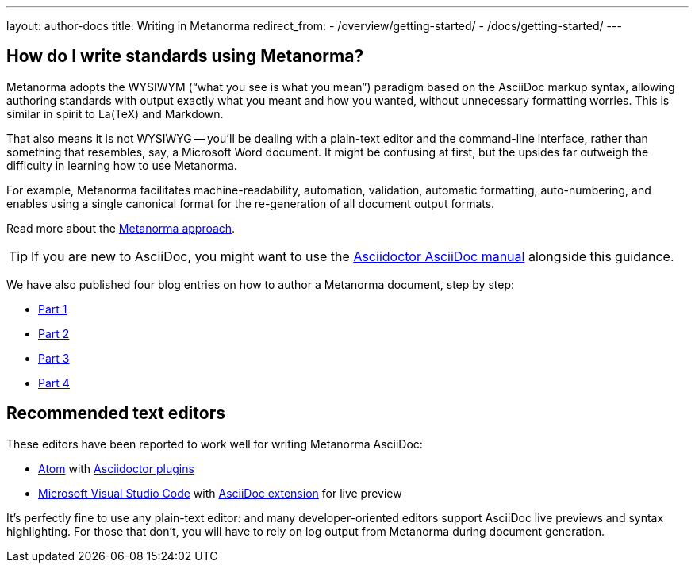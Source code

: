 ---
layout: author-docs
title: Writing in Metanorma
redirect_from:
  - /overview/getting-started/
  - /docs/getting-started/
---

== How do I write standards using Metanorma?

Metanorma adopts the WYSIWYM ("`what you see is what you mean`") paradigm
based on the AsciiDoc markup syntax, allowing authoring standards with
output exactly what you meant and how you wanted, without unnecessary
formatting worries. This is similar in spirit to La(TeX) and Markdown.

That also means it is not WYSIWYG -- you'll be dealing with a plain-text editor
and the command-line interface, rather than something that resembles,
say, a Microsoft Word document.
It might be confusing at first, but the upsides far outweigh the difficulty
in learning how to use Metanorma.

For example, Metanorma facilitates machine-readability, automation, validation,
automatic formatting, auto-numbering, and enables using a single canonical
format for the re-generation of all document output formats.

Read more about the link:/basics/approach[Metanorma approach].

TIP: If you are new to AsciiDoc,
you might want to use the http://asciidoctor.org/docs/user-manual/[Asciidoctor AsciiDoc manual]
alongside this guidance.

We have also published four blog entries on how to author a Metanorma document, step by step:

* link:/blog/2018-12-11-writing-metanorma-in-asciidoc/[Part 1]
* link:/blog/2018-12-15-writing-metanorma-in-asciidoc-2/[Part 2]
* link:/blog/2018-12-16-writing-metanorma-in-asciidoc-3/[Part 3]
* link:/blog/2019-01-15-writing-metanorma-in-asciidoc-4/[Part 4]


== Recommended text editors

These editors have been reported to work well for writing Metanorma AsciiDoc:

* https://atom.io/[Atom] with https://atom.io/users/asciidoctor[Asciidoctor plugins]
* https://code.visualstudio.com/[Microsoft Visual Studio Code]
  with https://marketplace.visualstudio.com/items?itemName=joaompinto.asciidoctor-vscode[AsciiDoc extension]
  for live preview

It's perfectly fine to use any plain-text editor: and many developer-oriented editors
support AsciiDoc live previews and syntax highlighting.
For those that don't, you will have to rely on log output from Metanorma
during document generation.
